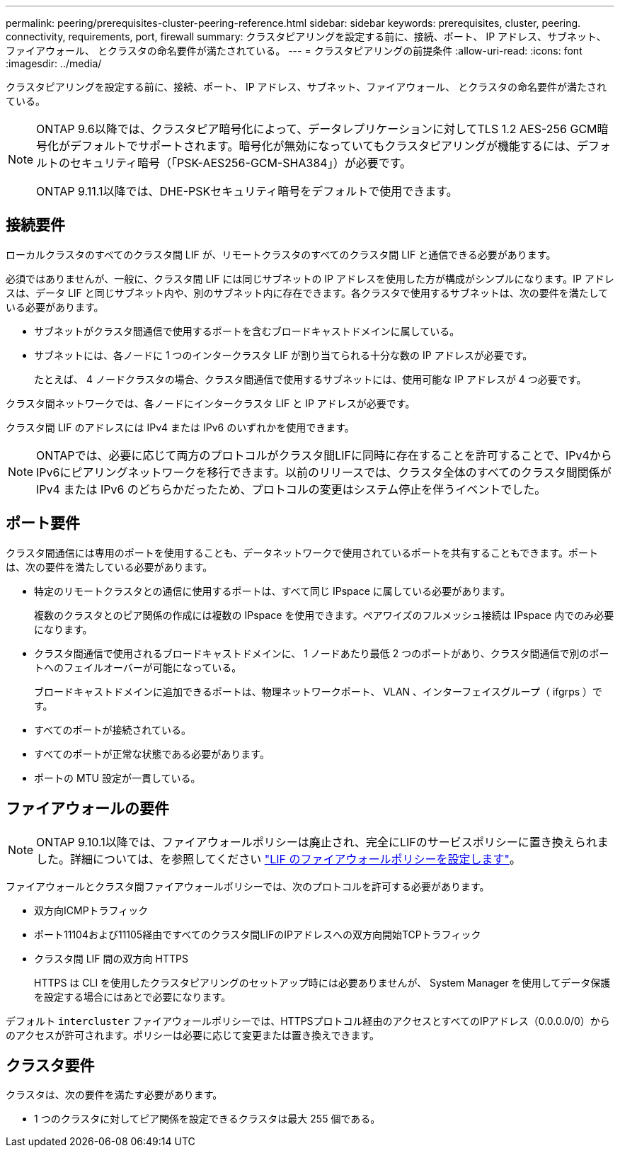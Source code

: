 ---
permalink: peering/prerequisites-cluster-peering-reference.html 
sidebar: sidebar 
keywords: prerequisites, cluster, peering. connectivity, requirements, port, firewall 
summary: クラスタピアリングを設定する前に、接続、ポート、 IP アドレス、サブネット、ファイアウォール、 とクラスタの命名要件が満たされている。 
---
= クラスタピアリングの前提条件
:allow-uri-read: 
:icons: font
:imagesdir: ../media/


[role="lead"]
クラスタピアリングを設定する前に、接続、ポート、 IP アドレス、サブネット、ファイアウォール、 とクラスタの命名要件が満たされている。

[NOTE]
====
ONTAP 9.6以降では、クラスタピア暗号化によって、データレプリケーションに対してTLS 1.2 AES-256 GCM暗号化がデフォルトでサポートされます。暗号化が無効になっていてもクラスタピアリングが機能するには、デフォルトのセキュリティ暗号（「PSK-AES256-GCM-SHA384」）が必要です。

ONTAP 9.11.1以降では、DHE-PSKセキュリティ暗号をデフォルトで使用できます。

====


== 接続要件

ローカルクラスタのすべてのクラスタ間 LIF が、リモートクラスタのすべてのクラスタ間 LIF と通信できる必要があります。

必須ではありませんが、一般に、クラスタ間 LIF には同じサブネットの IP アドレスを使用した方が構成がシンプルになります。IP アドレスは、データ LIF と同じサブネット内や、別のサブネット内に存在できます。各クラスタで使用するサブネットは、次の要件を満たしている必要があります。

* サブネットがクラスタ間通信で使用するポートを含むブロードキャストドメインに属している。
* サブネットには、各ノードに 1 つのインタークラスタ LIF が割り当てられる十分な数の IP アドレスが必要です。
+
たとえば、 4 ノードクラスタの場合、クラスタ間通信で使用するサブネットには、使用可能な IP アドレスが 4 つ必要です。



クラスタ間ネットワークでは、各ノードにインタークラスタ LIF と IP アドレスが必要です。

クラスタ間 LIF のアドレスには IPv4 または IPv6 のいずれかを使用できます。


NOTE: ONTAPでは、必要に応じて両方のプロトコルがクラスタ間LIFに同時に存在することを許可することで、IPv4からIPv6にピアリングネットワークを移行できます。以前のリリースでは、クラスタ全体のすべてのクラスタ間関係が IPv4 または IPv6 のどちらかだったため、プロトコルの変更はシステム停止を伴うイベントでした。



== ポート要件

クラスタ間通信には専用のポートを使用することも、データネットワークで使用されているポートを共有することもできます。ポートは、次の要件を満たしている必要があります。

* 特定のリモートクラスタとの通信に使用するポートは、すべて同じ IPspace に属している必要があります。
+
複数のクラスタとのピア関係の作成には複数の IPspace を使用できます。ペアワイズのフルメッシュ接続は IPspace 内でのみ必要になります。

* クラスタ間通信で使用されるブロードキャストドメインに、 1 ノードあたり最低 2 つのポートがあり、クラスタ間通信で別のポートへのフェイルオーバーが可能になっている。
+
ブロードキャストドメインに追加できるポートは、物理ネットワークポート、 VLAN 、インターフェイスグループ（ ifgrps ）です。

* すべてのポートが接続されている。
* すべてのポートが正常な状態である必要があります。
* ポートの MTU 設定が一貫している。




== ファイアウォールの要件


NOTE: ONTAP 9.10.1以降では、ファイアウォールポリシーは廃止され、完全にLIFのサービスポリシーに置き換えられました。詳細については、を参照してください link:../networking/configure_firewall_policies_for_lifs.html["LIF のファイアウォールポリシーを設定します"]。

ファイアウォールとクラスタ間ファイアウォールポリシーでは、次のプロトコルを許可する必要があります。

* 双方向ICMPトラフィック
* ポート11104および11105経由ですべてのクラスタ間LIFのIPアドレスへの双方向開始TCPトラフィック
* クラスタ間 LIF 間の双方向 HTTPS
+
HTTPS は CLI を使用したクラスタピアリングのセットアップ時には必要ありませんが、 System Manager を使用してデータ保護を設定する場合にはあとで必要になります。



デフォルト `intercluster` ファイアウォールポリシーでは、HTTPSプロトコル経由のアクセスとすべてのIPアドレス（0.0.0.0/0）からのアクセスが許可されます。ポリシーは必要に応じて変更または置き換えできます。



== クラスタ要件

クラスタは、次の要件を満たす必要があります。

* 1 つのクラスタに対してピア関係を設定できるクラスタは最大 255 個である。

